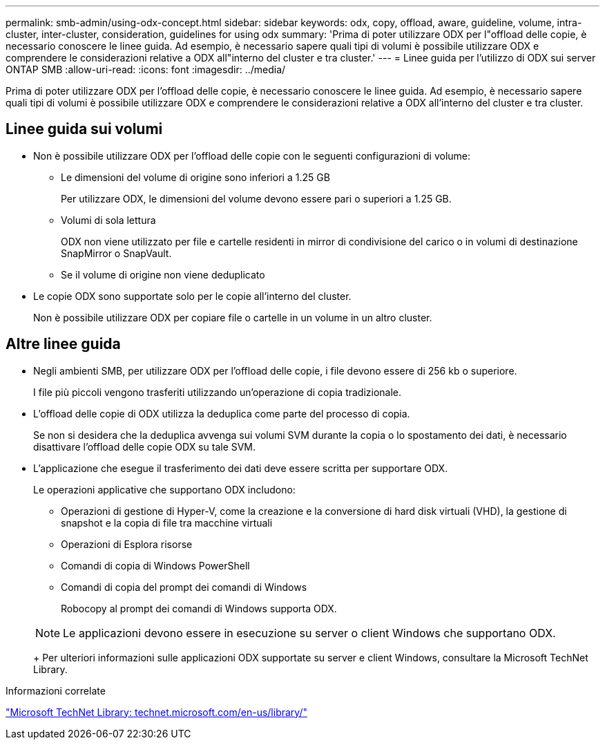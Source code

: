 ---
permalink: smb-admin/using-odx-concept.html 
sidebar: sidebar 
keywords: odx, copy, offload, aware, guideline, volume, intra-cluster, inter-cluster, consideration, guidelines for using odx 
summary: 'Prima di poter utilizzare ODX per l"offload delle copie, è necessario conoscere le linee guida. Ad esempio, è necessario sapere quali tipi di volumi è possibile utilizzare ODX e comprendere le considerazioni relative a ODX all"interno del cluster e tra cluster.' 
---
= Linee guida per l'utilizzo di ODX sui server ONTAP SMB
:allow-uri-read: 
:icons: font
:imagesdir: ../media/


[role="lead"]
Prima di poter utilizzare ODX per l'offload delle copie, è necessario conoscere le linee guida. Ad esempio, è necessario sapere quali tipi di volumi è possibile utilizzare ODX e comprendere le considerazioni relative a ODX all'interno del cluster e tra cluster.



== Linee guida sui volumi

* Non è possibile utilizzare ODX per l'offload delle copie con le seguenti configurazioni di volume:
+
** Le dimensioni del volume di origine sono inferiori a 1.25 GB
+
Per utilizzare ODX, le dimensioni del volume devono essere pari o superiori a 1.25 GB.

** Volumi di sola lettura
+
ODX non viene utilizzato per file e cartelle residenti in mirror di condivisione del carico o in volumi di destinazione SnapMirror o SnapVault.

** Se il volume di origine non viene deduplicato


* Le copie ODX sono supportate solo per le copie all'interno del cluster.
+
Non è possibile utilizzare ODX per copiare file o cartelle in un volume in un altro cluster.





== Altre linee guida

* Negli ambienti SMB, per utilizzare ODX per l'offload delle copie, i file devono essere di 256 kb o superiore.
+
I file più piccoli vengono trasferiti utilizzando un'operazione di copia tradizionale.

* L'offload delle copie di ODX utilizza la deduplica come parte del processo di copia.
+
Se non si desidera che la deduplica avvenga sui volumi SVM durante la copia o lo spostamento dei dati, è necessario disattivare l'offload delle copie ODX su tale SVM.

* L'applicazione che esegue il trasferimento dei dati deve essere scritta per supportare ODX.
+
Le operazioni applicative che supportano ODX includono:

+
** Operazioni di gestione di Hyper-V, come la creazione e la conversione di hard disk virtuali (VHD), la gestione di snapshot e la copia di file tra macchine virtuali
** Operazioni di Esplora risorse
** Comandi di copia di Windows PowerShell
** Comandi di copia del prompt dei comandi di Windows
+
Robocopy al prompt dei comandi di Windows supporta ODX.

+
[NOTE]
====
Le applicazioni devono essere in esecuzione su server o client Windows che supportano ODX.

====
+
Per ulteriori informazioni sulle applicazioni ODX supportate su server e client Windows, consultare la Microsoft TechNet Library.





.Informazioni correlate
http://technet.microsoft.com/en-us/library/["Microsoft TechNet Library: technet.microsoft.com/en-us/library/"]
